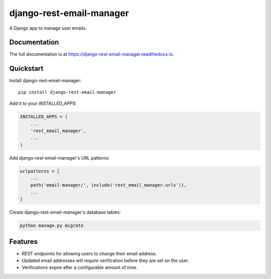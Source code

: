 =============================
django-rest-email-manager
=============================

A Django app to manage user emails.

Documentation
-------------

The full documentation is at https://django-rest-email-manager.readthedocs.io.

Quickstart
----------

Install django-rest-email-manager::

    pip install django-rest-email-manager

Add it to your `INSTALLED_APPS`:

.. code-block:: python

    INSTALLED_APPS = (
        ...
        'rest_email_manager',
        ...
    )

Add django-rest-email-manager's URL patterns:

.. code-block:: python

    urlpatterns = [
        ...
        path('email-manager/', include('rest_email_manager.urls')),
        ...
    ]

Create django-rest-email-manager's database tables:

.. code-block:: python

    python manage.py migrate


Features
--------

* REST endpoints for allowing users to change their email address.
* Updated email addresses will require verification before they are set on the user.
* Verifications expire after a configurable amount of time.
